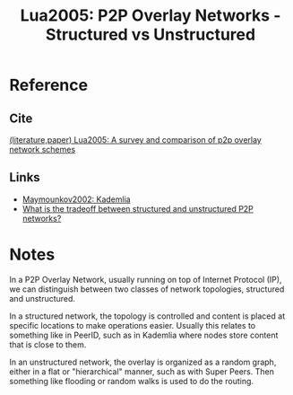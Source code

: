 #+TITLE: Lua2005: P2P Overlay Networks - Structured vs Unstructured
#+ROAM_TAGS: literature paper

* Reference
** Cite
[[file:lua-survey-comparison-p2p-overlay.org][(literature,paper) Lua2005: A survey and comparison of p2p overlay network schemes]]

** Links
- [[file:maymounkov_kademlia_lncs_pdf.org][Maymounkov2002: Kademlia]]
- [[file:20200620124441-what_is_the_tradeoff_between_structured_and_unstructured_networks.org][What is the tradeoff between structured and unstructured P2P networks?]]

* Notes
In a P2P Overlay Network, usually running on top of Internet Protocol (IP), we
can distinguish between two classes of network topologies, structured and
unstructured.

In a structured network, the topology is controlled and content is placed at
specific locations to make operations easier. Usually this relates to something
like in PeerID, such as in Kademlia where nodes store content that is close to
them.

In an unstructured network, the overlay is organized as a random graph, either
in a flat or "hierarchical" manner, such as with Super Peers. Then something
like flooding or random walks is used to do the routing.
